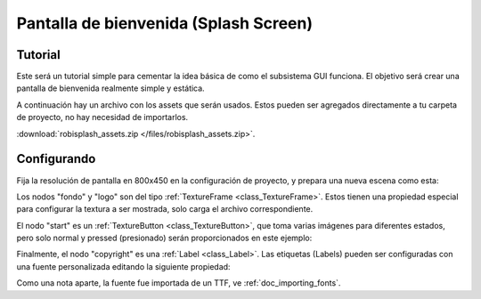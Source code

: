 .. _doc_splash_screen:

Pantalla de bienvenida (Splash Screen)
=============

Tutorial
--------

Este será un tutorial simple para cementar la idea básica de como el
subsistema GUI funciona. El objetivo será crear una pantalla de
bienvenida realmente simple y estática.

A continuación hay un archivo con los assets que serán usados. Estos
pueden ser agregados directamente a tu carpeta de proyecto, no hay
necesidad de importarlos.

:download:`robisplash_assets.zip </files/robisplash_assets.zip>`.

Configurando
------------

Fija la resolución de pantalla en 800x450 en la configuración de
proyecto, y prepara una nueva escena como esta:

.. image:: /img/robisplashscene.png

.. image:: /img/robisplashpreview.png

Los nodos "fondo" y "logo" son del tipo :ref:`TextureFrame <class_TextureFrame>`.
Estos tienen una propiedad especial para configurar la textura a
ser mostrada, solo carga el archivo correspondiente.

.. image:: /img/texframe.png

El nodo "start" es un :ref:`TextureButton <class_TextureButton>`,
que toma varias imágenes para diferentes estados, pero solo normal
y pressed (presionado) serán proporcionados en este ejemplo:

.. image:: /img/texbutton.png

Finalmente, el nodo "copyright" es una :ref:`Label <class_Label>`.
Las etiquetas (Labels) pueden ser configuradas con una fuente
personalizada editando la siguiente propiedad:

.. image:: /img/label.png

Como una nota aparte, la fuente fue importada de un TTF, ve :ref:`doc_importing_fonts`.
